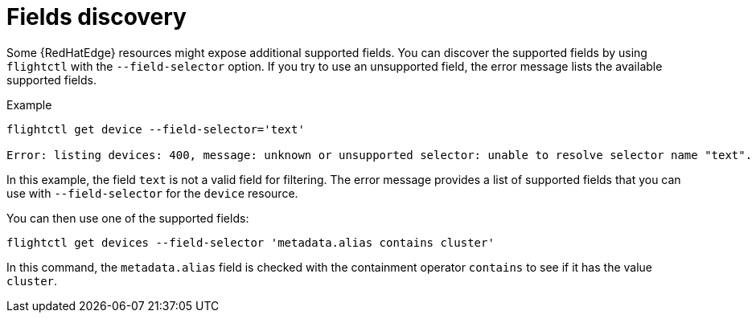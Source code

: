 [id="edge-manager-fields-discovery"]

= Fields discovery

Some {RedHatEdge} resources might expose additional supported fields.
You can discover the supported fields by using `flightctl` with the `--field-selector` option. 
If you try to use an unsupported field, the error message lists the available supported fields.

.Example

[source,bash]
----
flightctl get device --field-selector='text'

Error: listing devices: 400, message: unknown or unsupported selector: unable to resolve selector name "text". Supported selectors are: [metadata.alias metadata.creationTimestamp metadata.name metadata.nameoralias metadata.owner status.applicationsSummary.status status.lastSeen status.summary.status status.updated.status]
----

In this example, the field `text` is not a valid field for filtering.
The error message provides a list of supported fields that you can use with `--field-selector` for the `device` resource.

You can then use one of the supported fields:

[source,bash]
----
flightctl get devices --field-selector 'metadata.alias contains cluster'
----

In this command, the `metadata.alias` field is checked with the containment operator `contains` to see if it has the value `cluster`.
